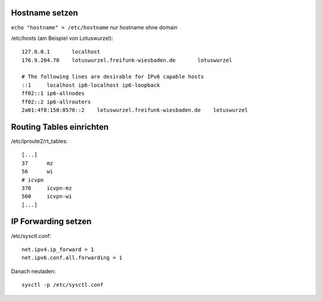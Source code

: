 .. _netzwerk

Hostname setzen
===============

``echo "hostname" > /etc/hostname`` nur hostname ohne domain

/etc/hosts (am Beispiel von Lotuswurzel)::

    127.0.0.1       localhost
    176.9.204.70    lotuswurzel.freifunk-wiesbaden.de       lotuswurzel

    # The following lines are desirable for IPv6 capable hosts
    ::1     localhost ip6-localhost ip6-loopback
    ff02::1 ip6-allnodes
    ff02::2 ip6-allrouters
    2a01:4f8:150:8570::2    lotuswurzel.freifunk-wiesbaden.de    lotuswurzel

Routing Tables einrichten
=========================

/etc/iproute2/rt_tables::

    [...]
    37      mz
    56      wi
    # icvpn
    370     icvpn-mz
    560     icvpn-wi
    [...]

IP Forwarding setzen
====================

/etc/sysctl.conf::

    net.ipv4.ip_forward = 1
    net.ipv6.conf.all.forwarding = 1

Danach neuladen::

    sysctl -p /etc/sysctl.conf
